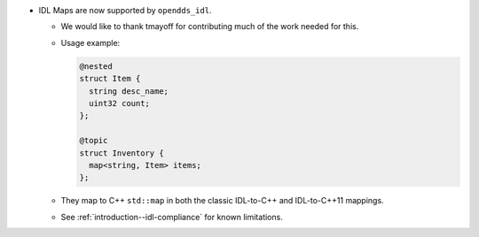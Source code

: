 .. news-prs: 4999

.. news-start-section: Additions
.. news-rank: 10
- IDL Maps are now supported by ``opendds_idl``.

  - We would like to thank tmayoff for contributing much of the work needed for this.
  - Usage example:

    .. code-block:: omg-idl

      @nested
      struct Item {
        string desc_name;
        uint32 count;
      };

      @topic
      struct Inventory {
        map<string, Item> items;
      };

  - They map to C++ ``std::map`` in both the classic IDL-to-C++ and IDL-to-C++11 mappings.
  - See :ref:`introduction--idl-compliance` for known limitations.
.. news-end-section
